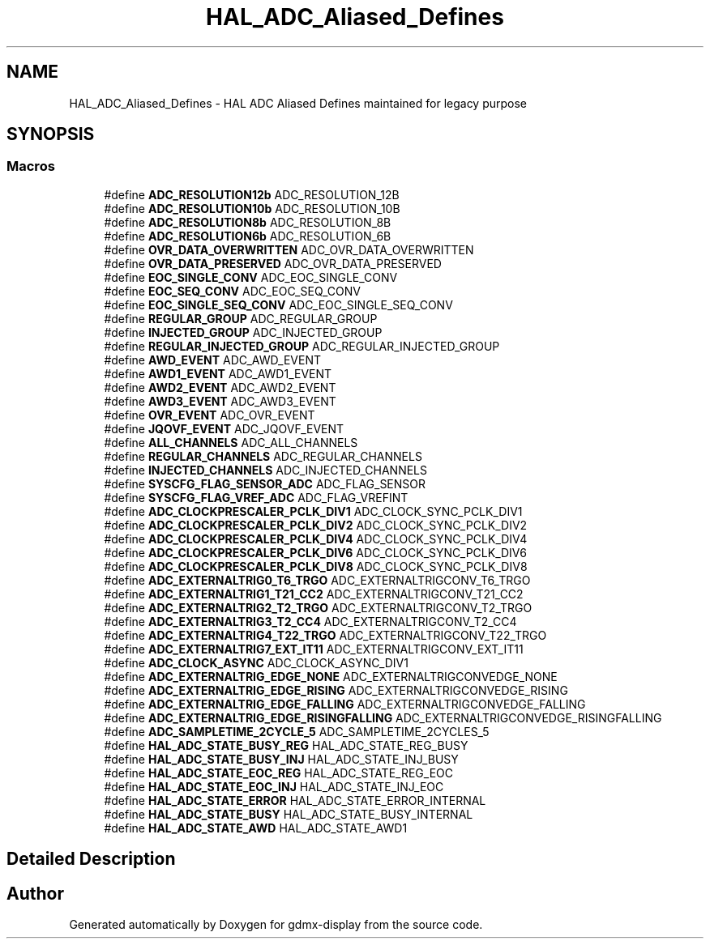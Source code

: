 .TH "HAL_ADC_Aliased_Defines" 3 "Mon May 24 2021" "gdmx-display" \" -*- nroff -*-
.ad l
.nh
.SH NAME
HAL_ADC_Aliased_Defines \- HAL ADC Aliased Defines maintained for legacy purpose
.SH SYNOPSIS
.br
.PP
.SS "Macros"

.in +1c
.ti -1c
.RI "#define \fBADC_RESOLUTION12b\fP   ADC_RESOLUTION_12B"
.br
.ti -1c
.RI "#define \fBADC_RESOLUTION10b\fP   ADC_RESOLUTION_10B"
.br
.ti -1c
.RI "#define \fBADC_RESOLUTION8b\fP   ADC_RESOLUTION_8B"
.br
.ti -1c
.RI "#define \fBADC_RESOLUTION6b\fP   ADC_RESOLUTION_6B"
.br
.ti -1c
.RI "#define \fBOVR_DATA_OVERWRITTEN\fP   ADC_OVR_DATA_OVERWRITTEN"
.br
.ti -1c
.RI "#define \fBOVR_DATA_PRESERVED\fP   ADC_OVR_DATA_PRESERVED"
.br
.ti -1c
.RI "#define \fBEOC_SINGLE_CONV\fP   ADC_EOC_SINGLE_CONV"
.br
.ti -1c
.RI "#define \fBEOC_SEQ_CONV\fP   ADC_EOC_SEQ_CONV"
.br
.ti -1c
.RI "#define \fBEOC_SINGLE_SEQ_CONV\fP   ADC_EOC_SINGLE_SEQ_CONV"
.br
.ti -1c
.RI "#define \fBREGULAR_GROUP\fP   ADC_REGULAR_GROUP"
.br
.ti -1c
.RI "#define \fBINJECTED_GROUP\fP   ADC_INJECTED_GROUP"
.br
.ti -1c
.RI "#define \fBREGULAR_INJECTED_GROUP\fP   ADC_REGULAR_INJECTED_GROUP"
.br
.ti -1c
.RI "#define \fBAWD_EVENT\fP   ADC_AWD_EVENT"
.br
.ti -1c
.RI "#define \fBAWD1_EVENT\fP   ADC_AWD1_EVENT"
.br
.ti -1c
.RI "#define \fBAWD2_EVENT\fP   ADC_AWD2_EVENT"
.br
.ti -1c
.RI "#define \fBAWD3_EVENT\fP   ADC_AWD3_EVENT"
.br
.ti -1c
.RI "#define \fBOVR_EVENT\fP   ADC_OVR_EVENT"
.br
.ti -1c
.RI "#define \fBJQOVF_EVENT\fP   ADC_JQOVF_EVENT"
.br
.ti -1c
.RI "#define \fBALL_CHANNELS\fP   ADC_ALL_CHANNELS"
.br
.ti -1c
.RI "#define \fBREGULAR_CHANNELS\fP   ADC_REGULAR_CHANNELS"
.br
.ti -1c
.RI "#define \fBINJECTED_CHANNELS\fP   ADC_INJECTED_CHANNELS"
.br
.ti -1c
.RI "#define \fBSYSCFG_FLAG_SENSOR_ADC\fP   ADC_FLAG_SENSOR"
.br
.ti -1c
.RI "#define \fBSYSCFG_FLAG_VREF_ADC\fP   ADC_FLAG_VREFINT"
.br
.ti -1c
.RI "#define \fBADC_CLOCKPRESCALER_PCLK_DIV1\fP   ADC_CLOCK_SYNC_PCLK_DIV1"
.br
.ti -1c
.RI "#define \fBADC_CLOCKPRESCALER_PCLK_DIV2\fP   ADC_CLOCK_SYNC_PCLK_DIV2"
.br
.ti -1c
.RI "#define \fBADC_CLOCKPRESCALER_PCLK_DIV4\fP   ADC_CLOCK_SYNC_PCLK_DIV4"
.br
.ti -1c
.RI "#define \fBADC_CLOCKPRESCALER_PCLK_DIV6\fP   ADC_CLOCK_SYNC_PCLK_DIV6"
.br
.ti -1c
.RI "#define \fBADC_CLOCKPRESCALER_PCLK_DIV8\fP   ADC_CLOCK_SYNC_PCLK_DIV8"
.br
.ti -1c
.RI "#define \fBADC_EXTERNALTRIG0_T6_TRGO\fP   ADC_EXTERNALTRIGCONV_T6_TRGO"
.br
.ti -1c
.RI "#define \fBADC_EXTERNALTRIG1_T21_CC2\fP   ADC_EXTERNALTRIGCONV_T21_CC2"
.br
.ti -1c
.RI "#define \fBADC_EXTERNALTRIG2_T2_TRGO\fP   ADC_EXTERNALTRIGCONV_T2_TRGO"
.br
.ti -1c
.RI "#define \fBADC_EXTERNALTRIG3_T2_CC4\fP   ADC_EXTERNALTRIGCONV_T2_CC4"
.br
.ti -1c
.RI "#define \fBADC_EXTERNALTRIG4_T22_TRGO\fP   ADC_EXTERNALTRIGCONV_T22_TRGO"
.br
.ti -1c
.RI "#define \fBADC_EXTERNALTRIG7_EXT_IT11\fP   ADC_EXTERNALTRIGCONV_EXT_IT11"
.br
.ti -1c
.RI "#define \fBADC_CLOCK_ASYNC\fP   ADC_CLOCK_ASYNC_DIV1"
.br
.ti -1c
.RI "#define \fBADC_EXTERNALTRIG_EDGE_NONE\fP   ADC_EXTERNALTRIGCONVEDGE_NONE"
.br
.ti -1c
.RI "#define \fBADC_EXTERNALTRIG_EDGE_RISING\fP   ADC_EXTERNALTRIGCONVEDGE_RISING"
.br
.ti -1c
.RI "#define \fBADC_EXTERNALTRIG_EDGE_FALLING\fP   ADC_EXTERNALTRIGCONVEDGE_FALLING"
.br
.ti -1c
.RI "#define \fBADC_EXTERNALTRIG_EDGE_RISINGFALLING\fP   ADC_EXTERNALTRIGCONVEDGE_RISINGFALLING"
.br
.ti -1c
.RI "#define \fBADC_SAMPLETIME_2CYCLE_5\fP   ADC_SAMPLETIME_2CYCLES_5"
.br
.ti -1c
.RI "#define \fBHAL_ADC_STATE_BUSY_REG\fP   HAL_ADC_STATE_REG_BUSY"
.br
.ti -1c
.RI "#define \fBHAL_ADC_STATE_BUSY_INJ\fP   HAL_ADC_STATE_INJ_BUSY"
.br
.ti -1c
.RI "#define \fBHAL_ADC_STATE_EOC_REG\fP   HAL_ADC_STATE_REG_EOC"
.br
.ti -1c
.RI "#define \fBHAL_ADC_STATE_EOC_INJ\fP   HAL_ADC_STATE_INJ_EOC"
.br
.ti -1c
.RI "#define \fBHAL_ADC_STATE_ERROR\fP   HAL_ADC_STATE_ERROR_INTERNAL"
.br
.ti -1c
.RI "#define \fBHAL_ADC_STATE_BUSY\fP   HAL_ADC_STATE_BUSY_INTERNAL"
.br
.ti -1c
.RI "#define \fBHAL_ADC_STATE_AWD\fP   HAL_ADC_STATE_AWD1"
.br
.in -1c
.SH "Detailed Description"
.PP 

.SH "Author"
.PP 
Generated automatically by Doxygen for gdmx-display from the source code\&.
